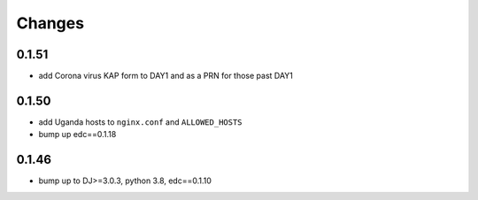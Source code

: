 Changes
=======

0.1.51
------
- add Corona virus KAP form to DAY1 and as a PRN for those past DAY1

0.1.50
------
- add Uganda hosts to ``nginx.conf`` and ``ALLOWED_HOSTS``
- bump up edc==0.1.18

0.1.46
------
- bump up to DJ>=3.0.3, python 3.8, edc==0.1.10

